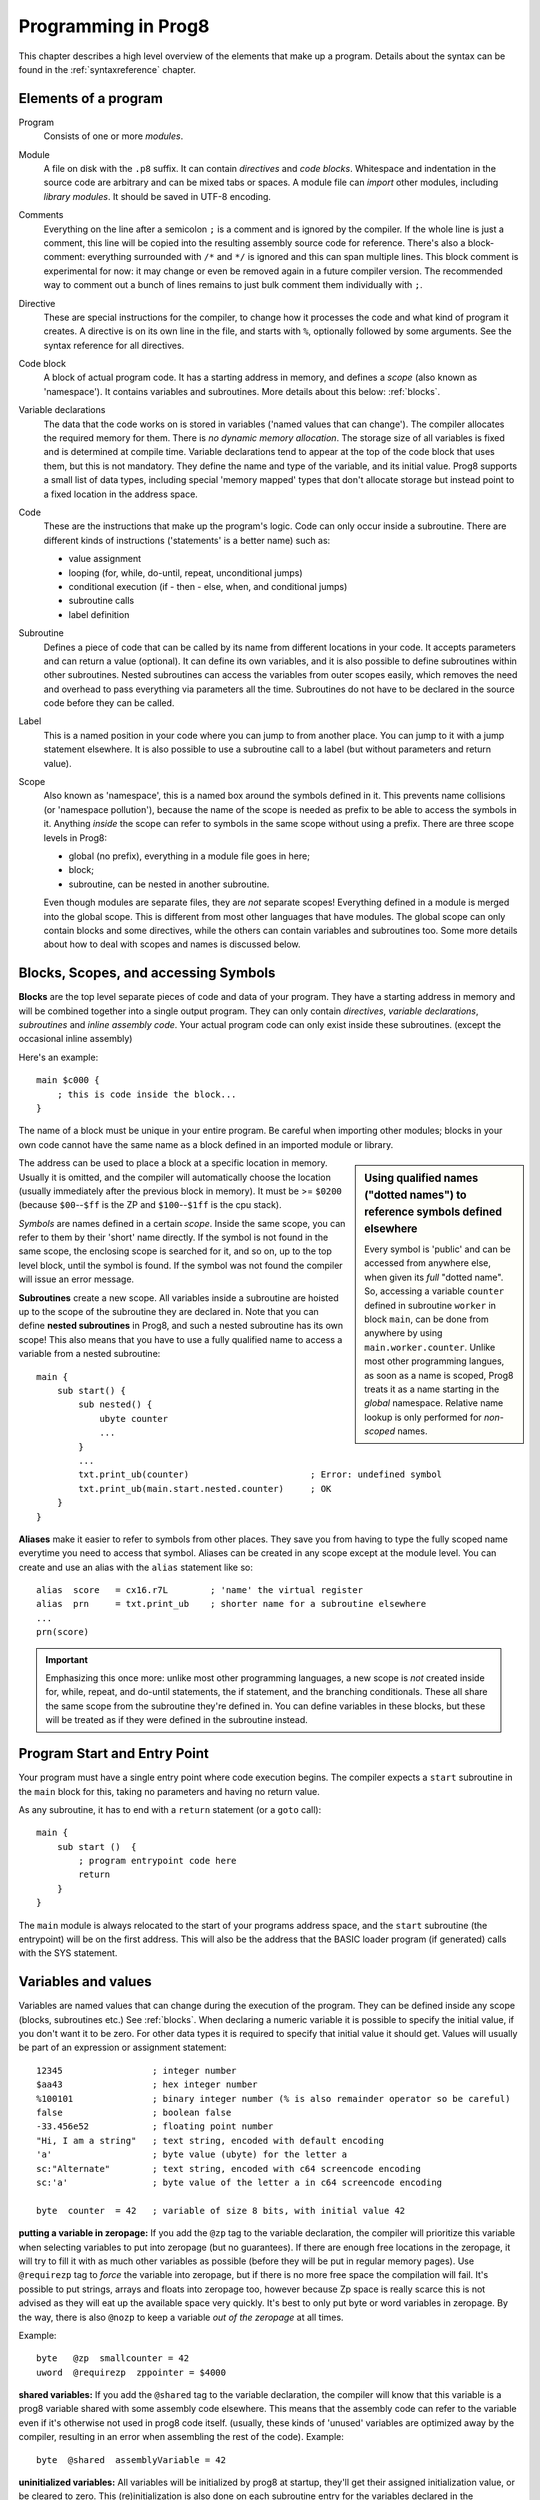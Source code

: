 ====================
Programming in Prog8
====================

This chapter describes a high level overview of the elements that make up a program.
Details about the syntax can be found in the :ref:`syntaxreference` chapter.


Elements of a program
---------------------

Program
    Consists of one or more *modules*.

Module
    A file on disk with the ``.p8`` suffix. It can contain *directives* and *code blocks*.
    Whitespace and indentation in the source code are arbitrary and can be mixed tabs or spaces.
    A module file can *import* other modules, including *library modules*.
    It should be saved in UTF-8 encoding.

Comments
    Everything on the line after a semicolon ``;`` is a comment and is ignored by the compiler.
    If the whole line is just a comment, this line will be copied into the resulting assembly source code for reference.
    There's also a block-comment: everything surrounded with ``/*`` and ``*/`` is ignored and this can span multiple lines.
    This block comment is experimental for now: it may change or even be removed again in a future compiler version.
    The recommended way to comment out a bunch of lines remains to just bulk comment them individually with ``;``.

Directive
    These are special instructions for the compiler, to change how it processes the code
    and what kind of program it creates. A directive is on its own line in the file, and
    starts with ``%``, optionally followed by some arguments. See the syntax reference for all directives.

Code block
    A block of actual program code. It has a starting address in memory,
    and defines a *scope* (also known as 'namespace').
    It contains variables and subroutines.
    More details about this below: :ref:`blocks`.

Variable declarations
    The data that the code works on is stored in variables ('named values that can change').
    The compiler allocates the required memory for them.
    There is *no dynamic memory allocation*. The storage size of all variables
    is fixed and is determined at compile time.
    Variable declarations tend to appear at the top of the code block that uses them, but this is not mandatory.
    They define the name and type of the variable, and its initial value.
    Prog8 supports a small list of data types, including special 'memory mapped' types
    that don't allocate storage but instead point to a fixed location in the address space.

Code
    These are the instructions that make up the program's logic.
    Code can only occur inside a subroutine.
    There are different kinds of instructions ('statements' is a better name) such as:

    - value assignment
    - looping  (for, while, do-until, repeat, unconditional jumps)
    - conditional execution (if - then - else, when, and conditional jumps)
    - subroutine calls
    - label definition

Subroutine
    Defines a piece of code that can be called by its name from different locations in your code.
    It accepts parameters and can return a value (optional).
    It can define its own variables, and it is also possible to define subroutines within other subroutines.
    Nested subroutines can access the variables from outer scopes easily, which removes the need and overhead to pass everything via parameters all the time.
    Subroutines do not have to be declared in the source code before they can be called.

Label
    This is a named position in your code where you can jump to from another place.
    You can jump to it with a jump statement elsewhere. It is also possible to use a
    subroutine call to a label (but without parameters and return value).

Scope
    Also known as 'namespace', this is a named box around the symbols defined in it.
    This prevents name collisions (or 'namespace pollution'), because the name of the scope
    is needed as prefix to be able to access the symbols in it.
    Anything *inside* the scope can refer to symbols in the same scope without using a prefix.
    There are three scope levels in Prog8:

    - global (no prefix), everything in a module file goes in here;
    - block;
    - subroutine, can be nested in another subroutine.

    Even though modules are separate files, they are *not* separate scopes!
    Everything defined in a module is merged into the global scope.
    This is different from most other languages that have modules.
    The global scope can only contain blocks and some directives, while the others can contain variables and subroutines too.
    Some more details about how to deal with scopes and names is discussed below.


.. _blocks:

Blocks, Scopes, and accessing Symbols
-------------------------------------

**Blocks** are the top level separate pieces of code and data of your program. They have a
starting address in memory and will be combined together into a single output program.
They can only contain *directives*, *variable declarations*, *subroutines* and *inline assembly code*.
Your actual program code can only exist inside these subroutines.
(except the occasional inline assembly)

Here's an example::

    main $c000 {
        ; this is code inside the block...
    }

The name of a block must be unique in your entire program.
Be careful when importing other modules; blocks in your own code cannot have
the same name as a block defined in an imported module or library.

.. sidebar::
    Using qualified names ("dotted names") to reference symbols defined elsewhere

    Every symbol is 'public' and can be accessed from anywhere else, when given its *full* "dotted name".
    So, accessing a variable ``counter`` defined in subroutine ``worker`` in block ``main``,
    can be done from anywhere by using ``main.worker.counter``.
    Unlike most other programming langues, as soon as a name is scoped,
    Prog8 treats it as a name starting in the *global* namespace.
    Relative name lookup is only performed for *non-scoped* names.

The address can be used to place a block at a specific location in memory.
Usually it is omitted, and the compiler will automatically choose the location (usually immediately after
the previous block in memory).
It must be >= ``$0200`` (because ``$00``--``$ff`` is the ZP and ``$100``--``$1ff`` is the cpu stack).

*Symbols* are names defined in a certain *scope*. Inside the same scope, you can refer
to them by their 'short' name directly.  If the symbol is not found in the same scope,
the enclosing scope is searched for it, and so on, up to the top level block, until the symbol is found.
If the symbol was not found the compiler will issue an error message.

**Subroutines** create a new scope. All variables inside a subroutine are hoisted up to the
scope of the subroutine they are declared in. Note that you can define **nested subroutines** in Prog8,
and such a nested subroutine has its own scope!  This also means that you have to use a fully qualified name
to access a variable from a nested subroutine::

    main {
        sub start() {
            sub nested() {
                ubyte counter
                ...
            }
            ...
            txt.print_ub(counter)                       ; Error: undefined symbol
            txt.print_ub(main.start.nested.counter)     ; OK
        }
    }

**Aliases** make it easier to refer to symbols from other places. They save
you from having to type the fully scoped name everytime you need to access that symbol.
Aliases can be created in any scope except at the module level.
You can create and use an alias with the ``alias`` statement like so::

    alias  score   = cx16.r7L        ; 'name' the virtual register
    alias  prn     = txt.print_ub    ; shorter name for a subroutine elsewhere
    ...
    prn(score)


.. important::
    Emphasizing this once more: unlike most other programming languages, a new scope is *not* created inside
    for, while, repeat, and do-until statements, the if statement, and the branching conditionals.
    These all share the same scope from the subroutine they're defined in.
    You can define variables in these blocks, but these will be treated as if they
    were defined in the subroutine instead.


Program Start and Entry Point
-----------------------------

Your program must have a single entry point where code execution begins.
The compiler expects a ``start`` subroutine in the ``main`` block for this,
taking no parameters and having no return value.

As any subroutine, it has to end with a ``return`` statement (or a ``goto`` call)::

    main {
        sub start ()  {
            ; program entrypoint code here
            return
        }
    }


The ``main`` module is always relocated to the start of your programs
address space, and the ``start`` subroutine (the entrypoint) will be on the
first address. This will also be the address that the BASIC loader program (if generated)
calls with the SYS statement.




Variables and values
--------------------

Variables are named values that can change during the execution of the program.
They can be defined inside any scope (blocks, subroutines etc.) See :ref:`blocks`.
When declaring a numeric variable it is possible to specify the initial value, if you don't want it to be zero.
For other data types it is required to specify that initial value it should get.
Values will usually be part of an expression or assignment statement::

    12345                 ; integer number
    $aa43                 ; hex integer number
    %100101               ; binary integer number (% is also remainder operator so be careful)
    false                 ; boolean false
    -33.456e52            ; floating point number
    "Hi, I am a string"   ; text string, encoded with default encoding
    'a'                   ; byte value (ubyte) for the letter a
    sc:"Alternate"        ; text string, encoded with c64 screencode encoding
    sc:'a'                ; byte value of the letter a in c64 screencode encoding

    byte  counter  = 42   ; variable of size 8 bits, with initial value 42


**putting a variable in zeropage:**
If you add the ``@zp`` tag to the variable declaration, the compiler will prioritize this variable
when selecting variables to put into zeropage (but no guarantees). If there are enough free locations in the zeropage,
it will try to fill it with as much other variables as possible (before they will be put in regular memory pages).
Use ``@requirezp`` tag to *force* the variable into zeropage, but if there is no more free space the compilation will fail.
It's possible to put strings, arrays and floats into zeropage too, however because Zp space is really scarce
this is not advised as they will eat up the available space very quickly. It's best to only put byte or word
variables in zeropage.  By the way, there is also ``@nozp`` to keep a variable *out of the zeropage* at all times.

Example::

    byte   @zp  smallcounter = 42
    uword  @requirezp  zppointer = $4000


**shared variables:**
If you add the ``@shared`` tag to the variable declaration, the compiler will know that this variable
is a prog8 variable shared with some assembly code elsewhere. This means that the assembly code can
refer to the variable even if it's otherwise not used in prog8 code itself.
(usually, these kinds of 'unused' variables are optimized away by the compiler, resulting in an error
when assembling the rest of the code). Example::

    byte  @shared  assemblyVariable = 42


**uninitialized variables:**
All variables will be initialized by prog8 at startup, they'll get their assigned initialization value, or be cleared to zero.
This (re)initialization is also done on each subroutine entry for the variables declared in the subroutine.

There may be certain scenarios where this initialization is redundant and/or where you want to avoid the overhead of it.
In some cases, Prog8 itself can detect that a variable doesn't need a separate automatic initialization to zero, if
it's trivial that it is not being read between the variable's declaration and the first assignment. For instance, when
you declare a variable immediately before a for loop where it is the loop variable. However Prog8 is not yet very smart
at detecting these redundant initializations. If you want to be sure, check the generated assembly output.

In any case, you can use the ``@dirty`` tag on the variable declaration to make the variable *not* being (re)initialized by Prog8.
This means its value will be undefined (it can be anything) until you assign a value yourself! Don't use such
a variable before you have done so. 🦶🔫 Footgun warning.


**memory alignment:**
A string or array variable can be aligned to a couple of possible interval sizes in memory.
The use for this is very situational, but two examples are: sprite data for the C64 that needs
to be on a 64 byte aligned memory address, or an array aligned on a full page boundary to avoid
any possible extra page boundary clock cycles on certain instructions when accessing the array.
You can align on word, 64 bytes, and page boundaries::

    ubyte[] @alignword array = [1, 2, 3, 4, ...]
    ubyte[] @align64 spritedata = [ %00000000, %11111111, ...]
    ubyte[] @alignpage lookup = [11, 22, 33, 44, ...]


Integers
^^^^^^^^

Integers are 8 or 16 bit numbers and can be written in normal decimal notation,
in hexadecimal and in binary notation. There is no octal notation.
You can use underscores to group digits to make long numbers more readable.
A single character in single quotes such as ``'a'`` is translated into a byte integer,
which is the PETSCII value for that character.

Unsigned integers are in the range 0-255 for unsigned byte types, and 0-65535 for unsigned word types.
The signed integers integers are in the range -128..127 for bytes,
and -32768..32767 for words.

.. attention::
    Doing math on signed integers can result in code that is a lot larger and slower than
    when using unsigned integers. Make sure you really need the signed numbers, otherwise
    stick to unsigned integers for efficiency.


Booleans
^^^^^^^^

Booleans are a distinct type in Prog8 and can have only the values ``true`` or ``false``.
It can be casted to and from other integer types though
where a nonzero integer is considered to be true, and zero is false.
Logical expressions, comparisons and some other code tends to compile more efficiently if
you explicitly use ``bool`` types instead of 0/1 integers.
The in-memory representation of a boolean value is just a byte containing 0 or 1.

If you find that you need a whole bunch of boolean variables or perhaps even an array of them,
consider using integer bit mask variable + bitwise operators instead.
This saves a lot of memory and may be faster as well.


Floating point numbers
^^^^^^^^^^^^^^^^^^^^^^

You can use underscores to group digits to make long numbers more readable.

Floats are stored in the 5-byte 'MFLPT' format that is used on CBM machines.
Floating point support is available on the c64 and cx16 (and virtual) compiler targets.
On the c64 and cx16, the rom routines are used for floating point operations,
so on both systems the correct rom banks have to be banked in to make this work.
Although the C128 shares the same floating point format, Prog8 currently doesn't support
using floating point on that system (because the c128 fp routines require the fp variables
to be in another ram bank than the program, something Prog8 doesn't do).

Also your code needs to import the ``floats`` library to enable floating point support
in the compiler, and to gain access to the floating point routines.
(this library contains the directive to enable floating points, you don't have
to worry about this yourself)

The largest 5-byte MFLPT float that can be stored is: **1.7014118345e+38**   (negative: **-1.7014118345e+38**)


Arrays
^^^^^^
Array types are also supported. They can be formed from a list of booleans, bytes, words, floats, or addresses of other variables
(such as explicit address-of expressions, strings, or other array variables) - values in an array literal
always have to be constants. Here are some examples of arrays::

    byte[10]  array                   ; array of 10 bytes, initially set to 0
    byte[]  array = [1, 2, 3, 4]      ; initialize the array, size taken from value
    ubyte[99] array = [255]*99        ; initialize array with 99 times 255 [255, 255, 255, 255, ...]
    byte[] array = 100 to 199         ; initialize array with [100, 101, ..., 198, 199]
    str[] names = ["ally", "pete"]    ; array of string pointers/addresses (equivalent to array of uwords)
    uword[] others = [names, array]   ; array of pointers/addresses to other arrays
    bool[2] flags = [true, false]     ; array of two boolean values  (take up 1 byte each, like a byte array)

    value = array[3]            ; the fourth value in the array (index is 0-based)
    char = string[4]            ; the fifth character (=byte) in the string
    char = string[-2]           ; the second-to-last character in the string (Python-style indexing from the end)

.. note::
    Right now, the array should be small enough to be indexable by a single byte index.
    This means byte arrays should be <= 256 elements, word arrays <= 128 elements (256 if
    it's a split array - see below), and float arrays <= 51 elements.

Arrays can be initialized with a range expression or an array literal value.
You can write out such an initializer value over several lines if you want to improve readability.

You can assign a new value to an element in the array, but you can't assign a whole
new array to another array at once. This is usually a costly operation. If you really
need this you have to write it out depending on the use case: you can copy the memory using
``sys.memcopy(sourcearray, targetarray, sizeof(targetarray))``. Or perhaps use ``sys.memset`` instead to
set it all to the same value, or maybe even simply assign the individual elements.

Note that the various keywords for the data type and variable type (``byte``, ``word``, ``const``, etc.)
can't be used as *identifiers* elsewhere. You can't make a variable, block or subroutine with the name ``byte``
for instance.

Using the ``in`` operator you can easily check if a value is present in an array,
example: ``if choice in [1,2,3,4] {....}``

**Arrays at a specific memory location:**
Using the memory-mapped syntax it is possible to define an array to be located at a specific memory location.
For instance to reference the first 5 rows of the Commodore 64's screen matrix as an array, you can define::

    &ubyte[5*40]  top5screenrows = $0400

This way you can set the second character on the second row from the top like this::

    top5screenrows[41] = '!'

**Array indexing on a pointer variable:**
An uword variable can be used in limited scenarios as a 'pointer' to a byte in memory at a specific,
dynamic, location. You can use array indexing on a pointer variable to use it as a byte array at
a dynamic location in memory: currently this is equivalent to directly referencing the bytes in
memory at the given index. In contrast to a real array variable, the index value can be the size of a word.
Unlike array variables, negative indexing for pointer variables does *not* mean it will be counting from the end, because the size of the buffer is unknown.
Instead, it simply addresses memory that lies *before* the pointer variable.
See also :ref:`pointervars_programming`

**LSB/MSB split word arrays:**
For (u)word arrays, you can make the compiler layout the array in memory as two separate arrays,
one with the LSBs and one with the MSBs of the word values. This makes it more efficient to access
values from the array (smaller and faster code). It also doubles the maximum size of the array from 128 words to 256 words!
The ``@split`` tag should be added to the variable declaration to do this.
In the assembly code, the array will then be generated as two byte arrays namely ``name_lsb`` and ``name_msb``.

.. caution::
    Not all array operations are supported yet on "split word arrays".
    If you get an error message, simply revert to a regular word array and please report the issue,
    so that more support can be added in the future where it is needed.


Strings
^^^^^^^

Strings are a sequence of characters enclosed in double quotes. The length is limited to 255 characters.
They're stored and treated much the same as a byte array,
but they have some special properties because they are considered to be *text*.
Strings (without encoding prefix) will be encoded (translated from ASCII/UTF-8) into bytes via the
*default encoding* for the target platform. On the CBM machines, this is CBM PETSCII.

Alternative encodings can be specified with a ``encodingname:`` prefix to the string or character literal.
The following encodings are currently recognised:

    - ``petscii``  PETSCII, the default encoding on CBM machines (c64, c128, cx16)
    - ``sc``  CBM-screencodes aka 'poke' codes (c64, c128, cx16)
    - ``iso``  iso-8859-15 text (supported on cx16)

So the following is a string literal that will be encoded into memory bytes using the iso encoding.
It can be correctly displayed on the screen only if a iso-8859-15 charset has been activated first
(the Commander X16 has this feature built in)::

    iso:"Käse, Straße"

You can concatenate two string literals using '+', which can be useful to
split long strings over separate lines. But remember that the length
of the total string still cannot exceed 255 characters.
A string literal can also be repeated a given number of times using '*', where the repeat number must be a constant value.
And a new string value can be assigned to another string, but no bounds check is done!
So be sure the destination string is large enough to contain the new value (it is overwritten in memory)::

    str string1 = "first part" + "second part"
    str string2 = "hello!" * 10

    string1 = string2
    string1 = "new value"


There are several 'escape sequences' to help you put special characters into strings, such
as newlines, quote characters themselves, and so on. The ones used most often are
``\\``, ``\"``, ``\n``, ``\r``.  For a detailed description of all of them and what they mean,
read the syntax reference on strings.

Using the ``in`` operator you can easily check if a character is present in a string,
example: ``if '@' in email_address {....}`` (however this gives no clue about the location
in the string where the character is present, if you need that, use the ``strings.find()``
library function instead)
**Caution:**
This checks *all* elements in the string with the length as it was initially declared.
Even when a string was changed and is terminated early with a 0-byte early,
the containment check with ``in`` will still look at all character positions in the initial string.
Consider using ``strings.find`` followed by ``if_cs`` (for instance) to do a "safer" search
for a character in such strings (one that stops at the first 0 byte)


.. hint::
    Strings/arrays and uwords (=memory address) can often be interchanged.
    An array of strings is actually an array of uwords where every element is the memory
    address of the string. You can pass a memory address to assembly functions
    that require a string as an argument.
    For regular assignments you still need to use an explicit ``&`` (address-of) to take
    the address of the string or array.

.. hint::
    You can declare parameters and return values of subroutines as ``str``,
    but in this case that is equivalent to declaring them as ``uword`` (because
    in this case, the address of the string is passed as argument or returned as value).

.. note:: Strings and their (im)mutability

    *String literals outside of a string variable's initialization value*,
    are considered to be "constant", i.e. the string isn't going to change
    during the execution of the program. The compiler takes advantage of this in certain
    ways. For instance, multiple identical occurrences of a string literal are folded into
    just one string allocation in memory. Examples of such strings are the string literals
    passed to a subroutine as arguments.

    *Strings that aren't such string literals are considered to be unique*, even if they
    are the same as a string defined elsewhere. This includes the strings assigned to
    a string variable in its declaration! These kind of strings are not deduplicated and
    are just copied into the program in their own unique part of memory. This means that
    it is okay to treat those strings as mutable; you can safely change the contents
    of such a string without destroying other occurrences (as long as you stay within
    the size of the allocated string!)


Special types: const and memory-mapped
^^^^^^^^^^^^^^^^^^^^^^^^^^^^^^^^^^^^^^

When using ``const``, the value of the 'variable' cannot be changed; it has become a compile-time constant value instead.
You'll have to specify the initial value expression. This value is then used
by the compiler everywhere you refer to the constant (and no memory is allocated
for the constant itself). Onlythe simple numeric types (byte, word, float) can be defined as a constant.
If something is defined as a constant, very efficient code can usually be generated from it.
Variables on the other hand can't be optimized as much, need memory, and more code to manipulate them.
Note that a subset of the library routines in the ``math``, ``strings`` and ``floats`` modules are recognised in
compile time expressions. For example, the compiler knows what ``math.sin8u(12)`` is and replaces it with the computed result.

When using ``&`` (the address-of operator but now applied to a datatype), the variable will point to specific location in memory,
rather than being newly allocated. The initial value (mandatory) must be a valid
memory address.  Reading the variable will read the given data type from the
address you specified, and setting the variable will directly modify that memory location(s)::

	const  byte  max_age = 2000 - 1974      ; max_age will be the constant value 26
	&word  SCREENCOLORS = $d020             ; a 16-bit word at the address $d020-$d021

.. _pointervars_programming:

Direct access to memory locations ('peek' and 'poke')
^^^^^^^^^^^^^^^^^^^^^^^^^^^^^^^^^^^^^^^^^^^^^^^^^^^^^
Normally memory locations are accessed by a *memory mapped* name, such as ``cbm.BGCOL0`` that is defined
as the memory mapped address $d021 (on the c64 target).

If you want to access a memory location directly (by using the address itself or via an uword pointer variable),
without defining a memory mapped location, you can do so by enclosing the address in ``@(...)``::

    color = @($d020)  ; set the variable 'color' to the current c64 screen border color ("peek(53280)")
    @($d020) = 0      ; set the c64 screen border to black ("poke 53280,0")
    @(vic+$20) = 6    ; you can also use expressions to 'calculate' the address

This is the official syntax to 'dereference a pointer' as it is often named in other languages.
You can actually also use the array indexing notation for this. It will be silently converted into
the direct memory access expression as explained above. Note that unlike regular arrays,
the index is not limited to an ubyte value. You can use a full uword to index a pointer variable like this::

    pointervar[999] = 0     ; set memory byte to zero at location pointervar + 999.


Converting types into other types
^^^^^^^^^^^^^^^^^^^^^^^^^^^^^^^^^

Sometimes you need an unsigned word where you have an unsigned byte, or you need some other type conversion.
Many type conversions are possible by just writing ``as <type>`` at the end of an expression::

    uword  uw = $ea31
    ubyte  ub = uw as ubyte     ; ub will be $31, identical to lsb(uw)
    float  f = uw as float      ; f will be 59953, but this conversion can be omitted in this case
    word   w = uw as word       ; w will be -5583 (simply reinterpret $ea31 as 2-complement negative number)
    f = 56.777
    ub = f as ubyte             ; ub will be 56

Sometimes it is a straight reinterpretation of the given value as being of the other type,
sometimes an actual value conversion is done to convert it into the other type.
Try to avoid those type conversions as much as possible.


Initial values across multiple runs of the program
^^^^^^^^^^^^^^^^^^^^^^^^^^^^^^^^^^^^^^^^^^^^^^^^^^

When declaring values with an initial value, this value will be set into the variable each time
the program reaches the declaration again. This can be in loops, multiple subroutine calls,
or even multiple invocations of the entire program.
If you omit the initial value, zero will be used instead.

This only works for simple types, *and not for string variables and arrays*.
It is assumed these are left unchanged by the program; they are not re-initialized on
a second run.
If you do modify them in-place, you should take care yourself that they work as
expected when the program is restarted.
(This is an optimization choice to avoid having to store two copies of every string and array)


Loops
-----

The *for*-loop is used to let a variable iterate over a range of values. Iteration is done in steps of 1, but you can change this.

.. sidebar::
    Optimization

    Usually a loop in descending order downto 0 or 1, produces more efficient assembly code than the same loop in ascending order.

The loop variable must be declared separately as byte or word earlier, so that you can reuse it for multiple occasions.
Iterating with a floating point variable is not supported. If you want to loop over a floating-point array, use a loop with an integer index variable instead.
If the from value is already outside of the loop range, the whole for loop is skipped.

The *while*-loop is used to repeat a piece of code while a certain condition is still true.
The *do--until* loop is used to repeat a piece of code until a certain condition is true.
The *repeat* loop is used as a short notation of a for loop where the loop variable doesn't matter and you're only interested in the number of iterations.
(without iteration count specified it simply loops forever). A repeat loop will result in the most efficient code generated so use this if possible.

You can also create loops by using the ``goto`` statement, but this should usually be avoided.

Breaking out of a loop prematurely is possible with the ``break`` statement,
immediately continue into the next cycle of the loop with the ``continue`` statement.
(These are just shorthands for a goto + a label)

The *unroll* loop is not really a loop, but looks like one. It actually duplicates the statements in its block on the spot by
the given number of times. It's meant to "unroll loops" - trade memory for speed by avoiding the actual repeat loop counting code.
Only simple statements are allowed to be inside an unroll loop (assignments, function calls etc.).

.. attention::
    The value of the loop variable after executing the loop *is undefined* - you cannot rely
    on it to be the last value in the range for instance! The value of the variable should only be used inside the for loop body.
    (this is an optimization issue to avoid having to deal with mostly useless post-loop logic to adjust the loop variable's value)


Conditional Execution
---------------------

if statement
^^^^^^^^^^^^

Conditional execution means that the flow of execution changes based on certain conditions,
rather than having fixed gotos or subroutine calls::

    if xx==5 {
        yy = 99
        zz = 42
    } else {
        aa = 3
        bb = 9
    }

    if xx==5
        yy = 42
    else if xx==6
        yy = 43
    else
        yy = 44

    if aa>4 goto some_label

    if xx==3  yy = 4

    if xx==3  yy = 4 else  aa = 2


Conditional jumps (``if condition goto label``) are compiled using 6502's branching instructions (such as ``bne`` and ``bcc``) so
the rather strict limit on how *far* it can jump applies. The compiler itself can't figure this
out unfortunately, so it is entirely possible to create code that cannot be assembled successfully.
Thankfully the ``64tass`` assembler that is used has the option to automatically
convert such branches to their opposite + a normal jmp. This is slower and takes up more space
and you will get warning printed if this happens. You may then want to restructure your branches (place target labels closer to the branch,
or reduce code complexity).


There is a special form of the if-statement that immediately translates into one of the 6502's branching instructions.
This allows you to write a conditional jump or block execution directly acting on the current values of the CPU's status register bits.
The eight branching instructions of the CPU each have an if-equivalent (and there are some easier to understand aliases):

====================== =====================
condition              meaning
====================== =====================
``if_cs``              if carry status is set
``if_cc``              if carry status is clear
``if_vs``              if overflow status is set
``if_vc``              if overflow status is clear
``if_eq`` / ``if_z``   if result is equal to zero
``if_ne`` / ``if_nz``  if result is not equal to zero
``if_pl`` / ``if_pos`` if result is 'plus' (>= zero)
``if_mi`` / ``if_neg`` if result is 'minus' (< zero)
====================== =====================

So ``if_cc goto target`` will directly translate into the single CPU instruction ``BCC target``.

.. caution::
    These special ``if_XX`` branching statements are only useful in certain specific situations where you are *certain*
    that the status register (still) contains the correct status bits.
    This is not always the case after a function call or other operations!
    If in doubt, check the generated assembly code!

.. note::
    For now, the symbols used or declared in the statement block(s) are shared with
    the same scope the if statement itself is in.
    Maybe in the future this will be a separate nested scope, but for now, that is
    only possible when defining a subroutine.


if expression
^^^^^^^^^^^^^

You can also use if..else as an *expression* instead of a statement. This expression selects one of two
different values depending of the condition. Sometimes it may be more legible if you surround the condition expression with parentheses.
An example, to select the number of cards to use depending on what game is played::

    ubyte numcards = if game_is_piquet  32 else 52

    ; it's more verbose with an if statement:
    ubyte numcards
    if game_is_piquet
        numcards = 32
    else
        numcards = 52



when statement ('jump table')
^^^^^^^^^^^^^^^^^^^^^^^^^^^^^

Instead of writing a bunch of sequential if-elseif statements, it is more readable to
use a ``when`` statement. (It will also result in greatly improved assembly code generation)
Use a ``when`` statement if you have a set of fixed choices that each should result in a certain
action. It is possible to combine several choices to result in the same action::

    when value {
        4 -> txt.print("four")
        5 -> txt.print("five")
        10,20,30 -> {
            txt.print("ten or twenty or thirty")
        }
        else -> txt.print("don't know")
    }

The when-*value* can be any expression but the choice values have to evaluate to
compile-time constant integers (bytes or words). They also have to be the same
datatype as the when-value, otherwise no efficient comparison can be done.

.. note::
    Instead of chaining several value equality checks together using ``or`` (ex.: ``if x==1 or xx==5 or xx==9``),
    consider using a ``when`` statement or ``in`` containment check instead. These are more efficient.

Assignments
-----------

Assignment statements assign a single value to a target variable or memory location.
Augmented assignments (such as ``aa += xx``) are also available, but these are just shorthands
for normal assignments (``aa = aa + xx``).

It is possible to "chain" assignments: ``x = y = z = 42``, this is just a shorthand
for the three individual assignments with the same value 42.

Only for certain subroutines that return multiple values it is possible to write a "multi assign" statement
with comma separated assignment targets, that assigns those multiple values to different targets in one statement.
Details can be found here: :ref:`multiassign`.


.. attention::
    **Data type conversion (in assignments):**
    When assigning a value with a 'smaller' datatype to variable with a 'larger' datatype,
    the value will be automatically converted to the target datatype:  byte --> word --> float.
    So assigning a byte to a word variable, or a word to a floating point variable, is fine.
    The reverse is *not* true: it is *not* possible to assign a value of a 'larger' datatype to
    a variable of a smaller datatype without an explicit conversion. Otherwise you'll get an error telling you
    that there is a loss of precision. You can use builtin functions such as ``round`` and ``lsb`` to convert
    to a smaller datatype, or revert to integer arithmetic.


Expressions
-----------

Expressions tell the program to *calculate* something. They consist of
values, variables, operators such as ``+`` and ``-``, function calls, type casts, or other expressions.
Here is an example that calculates to number of seconds in a certain time period::

    num_hours * 3600 + num_minutes * 60 + num_seconds

Long expressions can be split over multiple lines by inserting a line break before or after an operator::

    num_hours * 3600
     + num_minutes * 60
     + num_seconds

In most places where a number or other value is expected, you can use just the number, or a constant expression.
If possible, the expression is parsed and evaluated by the compiler itself at compile time, and the (constant) resulting value is used in its place.
Expressions that cannot be compile-time evaluated will result in code that calculates them at runtime.
Expressions can contain procedure and function calls.
There are various built-in functions that can be used in expressions (see :ref:`builtinfunctions`).
You can also reference identifiers defined elsewhere in your code.

Read the :ref:`syntaxreference` chapter for all details on the available operators and kinds of expressions you can write.

.. note::
    **Order of evaluation:**

    The order of evaluation of expression operands is *unspecified* and should not be relied upon.
    There is no guarantee of a left-to-right or right-to-left evaluation. But don't confuse this with
    operator precedence order (multiplication comes before addition etcetera).

.. attention::
    **Floating point values used in expressions:**

    When a floating point value is used in a calculation, the result will be a floating point, and byte or word values
    will be automatically converted into floats in this case. The compiler will issue a warning though when this happens, because floating
    point calculations are very slow and possibly unintended!

    Calculations with integer variables will not result in floating point values.
    if you divide two integer variables say 32500 and 99 the result will be the integer floor
    division (328) rather than the floating point result (328.2828282828283). If you need the full precision,
    you'll have to make sure at least the first operand is a floating point. You can do this by
    using a floating point value or variable, or use a type cast.
    When the compiler can calculate the result during compile-time, it will try to avoid loss
    of precision though and gives an error if you may be losing a floating point result.



Arithmetic and Logical expressions
^^^^^^^^^^^^^^^^^^^^^^^^^^^^^^^^^^
Arithmetic expressions are expressions that calculate a numeric result (integer or floating point).
Many common arithmetic operators can be used and follow the regular precedence rules.
Logical expressions are expressions that calculate a boolean result: true or false
(which in reality are just a 1 or 0 integer value). When using variables of the type ``bool``,
logical expressions will compile more efficiently than when you're using regular integer type operands
(because these have to be converted to 0 or 1 every time)
Prog8 applies short-circuit aka McCarthy evaluation for ``and`` and ``or`` on boolean expressions.

You can use parentheses to group parts of an expression to change the precedence.
Usually the normal precedence rules apply (``*`` goes before ``+`` etc.) but subexpressions
within parentheses will be evaluated first. So ``(4 + 8) * 2`` is 24 and not 20,
and ``(true or false) and false`` is false instead of true.

.. attention::
    **calculations keep their datatype even if the target variable is larger:**
    When you do calculations on a BYTE type, the result will remain a BYTE.
    When you do calculations on a WORD type, the result will remain a WORD.
    For instance::

        byte b = 44
        word w = b*55   ; the result will be 116! (even though the target variable is a word)
        w *= 999        ; the result will be -15188  (the multiplication stays within a word, but overflows)

    *The compiler does NOT warn about this!* It's doing this for
    performance reasons - so you won't get sudden 16 bit (or even float)
    calculations where you needed only simple fast byte arithmetic.
    If you do need the extended resulting value, cast at least one of the
    operands explicitly to the larger datatype. For example::

        byte b = 44
        w = (b as word)*55
        w = b*(55 as word)



Subroutines
-----------

Defining a subroutine
^^^^^^^^^^^^^^^^^^^^^

Subroutines are parts of the code that can be repeatedly invoked using a subroutine call from elsewhere.
Their definition, using the ``sub`` statement, includes the specification of the required parameters and return value.
Subroutines can be defined in a Block, but also nested inside another subroutine. Everything is scoped accordingly.
With ``asmsub`` you can define a low-level subroutine that is implemented directly in assembly and takes parameters
directly in registers. Finally with ``extsub`` you can define an external subroutine that's implemented outside
of the program (for instance, a ROM routine, or a routine in a library loaded elsewhere in RAM).

Trivial ``asmsub`` routines can be tagged as ``inline`` to tell the compiler to copy their code
in-place to the locations where the subroutine is called, rather than inserting an actual call and return to the
subroutine. This may increase code size significantly and can only be used in limited scenarios, so YMMV.
Note that the routine's code is copied verbatim into the place of the subroutine call in this case,
so pay attention to any jumps and rts instructions in the inlined code!
Inlining regular Prog8 subroutines is at the discretion of the compiler.


Calling a subroutine
^^^^^^^^^^^^^^^^^^^^

The arguments in parentheses after the function name, should match the parameters in the subroutine definition.
If you want to ignore a return value of a subroutine, you should prefix the call with the ``void`` keyword.
Otherwise the compiler will issue a warning about discarding a result value.

.. note::
    **Order of evaluation:**

    The order of evaluation of arguments to a single function call is *unspecified* and should not be relied upon.
    There is no guarantee of a left-to-right or right-to-left evaluation of the call arguments.

.. caution::
    Note that due to the way parameters are processed by the compiler,
    subroutines are *non-reentrant*. This means you cannot create recursive calls.
    If you do need a recursive algorithm, you'll have to hand code it in embedded assembly for now,
    or rewrite it into an iterative algorithm.
    Also, subroutines used in the main program should not be used from an IRQ handler. This is because
    the subroutine may be interrupted, and will then call itself from the IRQ handler. Results are
    then undefined because the variables will get overwritten.


Deferred ("cleanup") code
^^^^^^^^^^^^^^^^^^^^^^^^^

Usually when a subroutine exits, it has to clean up things that it worked on. For example, it has to close
a file that it opened before to read data from, or it has to free a piece of memory that it allocated via
a dynamic memory allocation library, etc.
Every spot where the subroutine exits (return statement, jump, or the end of the routine) you have to take care
of doing the cleanups required.  This can get tedious, and the cleanup code is separated from the place where
the resource allocation was done at the start.

To help make this easier and less error prone, you can ``defer`` code to be executed automatically,
immediately before any moment the subroutine exits. So for example to make sure a file is closed
regardless of what happens later in the routine, you can write something along these lines::

    sub example() -> bool {
        ubyte file = open_file()
        defer close_file(file)              ; "close it when we exit from here"

        uword memory = allocate(1000)
        if memory==0
            return false
        defer deallocate(memory)            ; "deallocate when we exit from here"

        process(file, memory)
        return true
    }

In this example, the two deferred statements are not immediately executed. Instead, they are executed when the
subroutine exits at any point. So for example the ``return false`` after the memory check will automatically also close
the file that was opened earlier because the close_file() call was scheduled there.
At the bottom when the ``return true`` appears, *both* deferred cleanup calls are executed: first the deallocation of
the memory, and then the file close. As you can see this saves you from duplicating the cleanup logic,
and the logic is declared very close to the spot where the allocation of the resource happens, so it's easier to read and understand.

It's possible to write a defer for a block of statements, but the advice is to keep such cleanup code as simple and short as possible.

.. caution::
    Defers only work for subroutines that are written in regular Prog8 code.
    If a piece of inlined assembly somehow causes the routine to exit, the compiler cannot detect this,
    and defers won't be handled in such cases.


Library routines and builtin functions
--------------------------------------

There are many routines available in the compiler libraries or as builtin functions.
The most important ones can be found in the :doc:`libraries` chapter.
